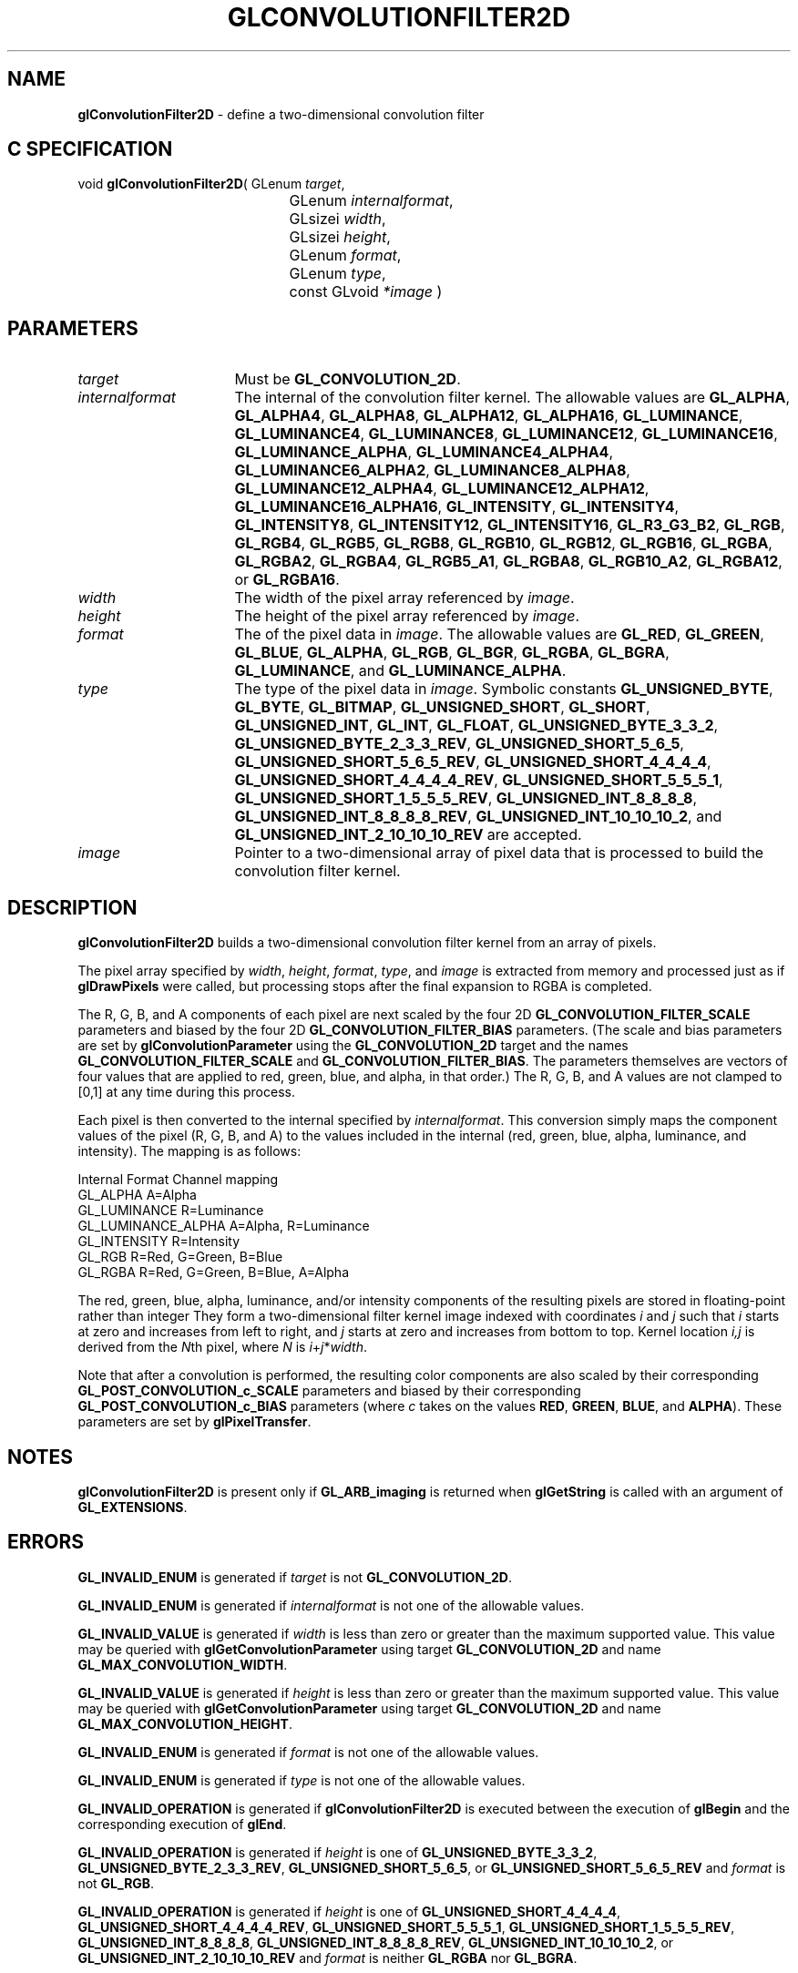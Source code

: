 '\" t  
'\"macro stdmacro
.ds Vn Version 1.2
.ds Dt 24 September 1999
.ds Re Release 1.2.1
.ds Dp May 22 14:44
.ds Dm 2 May 22 14:
.ds Xs 37578     9
.TH GLCONVOLUTIONFILTER2D 3G
.SH NAME
.B "glConvolutionFilter2D
\- define a two-dimensional convolution filter

.SH C SPECIFICATION
void \f3glConvolutionFilter2D\fP(
GLenum \fItarget\fP,
.nf
.ta \w'\f3void \fPglConvolutionFilter2D( 'u
	GLenum \fIinternalformat\fP,
	GLsizei \fIwidth\fP,
	GLsizei \fIheight\fP,
	GLenum \fIformat\fP,
	GLenum \fItype\fP,
	const GLvoid \fI*image\fP )
.fi

.SH PARAMETERS
.TP \w'\fIinternalformat\fP\ \ 'u 
\f2target\fP
Must be \%\f3GL_CONVOLUTION_2D\fP.
.TP
\f2internalformat\fP
The internal  of the convolution filter kernel.
The allowable values are
\%\f3GL_ALPHA\fP,
\%\f3GL_ALPHA4\fP,
\%\f3GL_ALPHA8\fP,
\%\f3GL_ALPHA12\fP,
\%\f3GL_ALPHA16\fP,
\%\f3GL_LUMINANCE\fP,
\%\f3GL_LUMINANCE4\fP,
\%\f3GL_LUMINANCE8\fP,
\%\f3GL_LUMINANCE12\fP,
\%\f3GL_LUMINANCE16\fP,
\%\f3GL_LUMINANCE_ALPHA\fP,
\%\f3GL_LUMINANCE4_ALPHA4\fP,
\%\f3GL_LUMINANCE6_ALPHA2\fP,
\%\f3GL_LUMINANCE8_ALPHA8\fP,
\%\f3GL_LUMINANCE12_ALPHA4\fP,
\%\f3GL_LUMINANCE12_ALPHA12\fP,
\%\f3GL_LUMINANCE16_ALPHA16\fP,
\%\f3GL_INTENSITY\fP,
\%\f3GL_INTENSITY4\fP,
\%\f3GL_INTENSITY8\fP,
\%\f3GL_INTENSITY12\fP,
\%\f3GL_INTENSITY16\fP,
\%\f3GL_R3_G3_B2\fP,
\%\f3GL_RGB\fP,
\%\f3GL_RGB4\fP,
\%\f3GL_RGB5\fP,
\%\f3GL_RGB8\fP,
\%\f3GL_RGB10\fP,
\%\f3GL_RGB12\fP,
\%\f3GL_RGB16\fP,
\%\f3GL_RGBA\fP,
\%\f3GL_RGBA2\fP,
\%\f3GL_RGBA4\fP,
\%\f3GL_RGB5_A1\fP,
\%\f3GL_RGBA8\fP,
\%\f3GL_RGB10_A2\fP,
\%\f3GL_RGBA12\fP, or
\%\f3GL_RGBA16\fP.
.TP
\f2width\fP
The width of the pixel array referenced by \f2image\fP.
.TP
\f2height\fP
The height of the pixel array referenced by \f2image\fP.
.TP
\f2format\fP
The  of the pixel data in \f2image\fP.
The allowable values are
\%\f3GL_RED\fP,
\%\f3GL_GREEN\fP,
\%\f3GL_BLUE\fP,
\%\f3GL_ALPHA\fP,
\%\f3GL_RGB\fP,
\%\f3GL_BGR\fP,
\%\f3GL_RGBA\fP,
\%\f3GL_BGRA\fP,
\%\f3GL_LUMINANCE\fP, and
\%\f3GL_LUMINANCE_ALPHA\fP.
.TP
\f2type\fP
The type of the pixel data in \f2image\fP.
Symbolic constants
\%\f3GL_UNSIGNED_BYTE\fP,
\%\f3GL_BYTE\fP,
\%\f3GL_BITMAP\fP,
\%\f3GL_UNSIGNED_SHORT\fP,
\%\f3GL_SHORT\fP,
\%\f3GL_UNSIGNED_INT\fP,
\%\f3GL_INT\fP,
\%\f3GL_FLOAT\fP,
\%\f3GL_UNSIGNED_BYTE_3_3_2\fP,
\%\f3GL_UNSIGNED_BYTE_2_3_3_REV\fP,
\%\f3GL_UNSIGNED_SHORT_5_6_5\fP,
\%\f3GL_UNSIGNED_SHORT_5_6_5_REV\fP,
\%\f3GL_UNSIGNED_SHORT_4_4_4_4\fP,
\%\f3GL_UNSIGNED_SHORT_4_4_4_4_REV\fP,
\%\f3GL_UNSIGNED_SHORT_5_5_5_1\fP,
\%\f3GL_UNSIGNED_SHORT_1_5_5_5_REV\fP,
\%\f3GL_UNSIGNED_INT_8_8_8_8\fP,
\%\f3GL_UNSIGNED_INT_8_8_8_8_REV\fP,
\%\f3GL_UNSIGNED_INT_10_10_10_2\fP, and
\%\f3GL_UNSIGNED_INT_2_10_10_10_REV\fP
are accepted.
.TP
\f2image\fP
Pointer to a two-dimensional array of pixel data that is processed to
build the convolution filter kernel.
.SH DESCRIPTION
\%\f3glConvolutionFilter2D\fP builds a two-dimensional convolution filter kernel from an array of
pixels.
.sp
The pixel array specified by \f2width\fP, \f2height\fP, \f2format\fP, \f2type\fP, and
\f2image\fP is extracted from memory and processed just as if
\%\f3glDrawPixels\fP were called, but processing stops after the final
expansion to RGBA is completed.
.sp
The R, G, B, and A components of each pixel are next scaled by the four
2D \%\f3GL_CONVOLUTION_FILTER_SCALE\fP parameters and biased by the
four 2D \%\f3GL_CONVOLUTION_FILTER_BIAS\fP parameters.
(The scale and bias parameters are set by \%\f3glConvolutionParameter\fP
using the \%\f3GL_CONVOLUTION_2D\fP target and the names
\%\f3GL_CONVOLUTION_FILTER_SCALE\fP and \%\f3GL_CONVOLUTION_FILTER_BIAS\fP.
The parameters themselves are vectors of four values that are applied to red,
green, blue, and alpha, in that order.)
The R, G, B, and A values are not clamped to [0,1] at any time during this
process.
.sp
Each pixel is then converted to the internal  specified by
\f2internalformat\fP.
This conversion simply maps the component values of the pixel (R, G, B,
and A) to the values included in the internal  (red, green, blue,
alpha, luminance, and intensity).  The mapping is as follows:
.sp

.Bd -literal
 Internal Format     Channel mapping
 GL_ALPHA            A=Alpha
 GL_LUMINANCE        R=Luminance
 GL_LUMINANCE_ALPHA  A=Alpha, R=Luminance
 GL_INTENSITY        R=Intensity
 GL_RGB              R=Red, G=Green, B=Blue
 GL_RGBA             R=Red, G=Green, B=Blue, A=Alpha
.Ed

.sp
The red, green, blue, alpha, luminance, and/or intensity components of
the resulting pixels are stored in floating-point rather than integer
.
They form a two-dimensional filter kernel image indexed with coordinates
\f2i\fP and \f2j\fP such that \f2i\fP starts at zero and increases from left
to right, and \f2j\fP starts at zero and increases from bottom to top.
Kernel location \f2i,j\fP is derived from the \f2N\fPth pixel,
where \f2N\fP is \f2i\fP+\f2j\fP*\f2width\fP.
.PP
Note that after a convolution is performed, the resulting color
components are also scaled by their corresponding
\%\f3GL_POST_CONVOLUTION_c_SCALE\fP parameters and biased by their
corresponding \%\f3GL_POST_CONVOLUTION_c_BIAS\fP parameters (where
\f2c\fP takes on the values \f3RED\fP, \f3GREEN\fP, \f3BLUE\fP, and
\f3ALPHA\fP).
These parameters are set by \%\f3glPixelTransfer\fP.
.SH NOTES
\%\f3glConvolutionFilter2D\fP is present only if \%\f3GL_ARB_imaging\fP is returned when \%\f3glGetString\fP
is called with an argument of \%\f3GL_EXTENSIONS\fP.
.SH ERRORS
\%\f3GL_INVALID_ENUM\fP is generated if \f2target\fP is not
\%\f3GL_CONVOLUTION_2D\fP.
.P
\%\f3GL_INVALID_ENUM\fP is generated if \f2internalformat\fP is not one of the
allowable values.
.P
\%\f3GL_INVALID_VALUE\fP is generated if \f2width\fP is less than zero or greater
than the maximum supported value.
This value may be queried with \%\f3glGetConvolutionParameter\fP
using target \%\f3GL_CONVOLUTION_2D\fP and name
\%\f3GL_MAX_CONVOLUTION_WIDTH\fP.
.P
\%\f3GL_INVALID_VALUE\fP is generated if \f2height\fP is less than zero or greater
than the maximum supported value.
This value may be queried with \%\f3glGetConvolutionParameter\fP
using target \%\f3GL_CONVOLUTION_2D\fP and name
\%\f3GL_MAX_CONVOLUTION_HEIGHT\fP.
.P
\%\f3GL_INVALID_ENUM\fP is generated if \f2format\fP is not one of the allowable
values.
.P
\%\f3GL_INVALID_ENUM\fP is generated if \f2type\fP is not one of the allowable
values.
.P
\%\f3GL_INVALID_OPERATION\fP is generated if \%\f3glConvolutionFilter2D\fP is executed
between the execution of \%\f3glBegin\fP and the corresponding
execution of \%\f3glEnd\fP.
.P
\%\f3GL_INVALID_OPERATION\fP is generated if \f2height\fP is one of
\%\f3GL_UNSIGNED_BYTE_3_3_2\fP,
\%\f3GL_UNSIGNED_BYTE_2_3_3_REV\fP,
\%\f3GL_UNSIGNED_SHORT_5_6_5\fP, or
\%\f3GL_UNSIGNED_SHORT_5_6_5_REV\fP
and \f2format\fP is not \%\f3GL_RGB\fP.
.P
\%\f3GL_INVALID_OPERATION\fP is generated if \f2height\fP is one of
\%\f3GL_UNSIGNED_SHORT_4_4_4_4\fP,
\%\f3GL_UNSIGNED_SHORT_4_4_4_4_REV\fP,
\%\f3GL_UNSIGNED_SHORT_5_5_5_1\fP,
\%\f3GL_UNSIGNED_SHORT_1_5_5_5_REV\fP,
\%\f3GL_UNSIGNED_INT_8_8_8_8\fP,
\%\f3GL_UNSIGNED_INT_8_8_8_8_REV\fP,
\%\f3GL_UNSIGNED_INT_10_10_10_2\fP, or
\%\f3GL_UNSIGNED_INT_2_10_10_10_REV\fP
and \f2format\fP is neither \%\f3GL_RGBA\fP nor \%\f3GL_BGRA\fP.
.SH ASSOCIATED GETS
\%\f3glGetConvolutionParameter\fP, \%\f3glGetConvolutionFilter\fP
.SH SEE ALSO
\%\f3glConvolutionFilter1D\fP,
\%\f3glSeparableFilter2D\fP,
\%\f3glConvolutionParameter\fP,
\%\f3glPixelTransfer\fP
